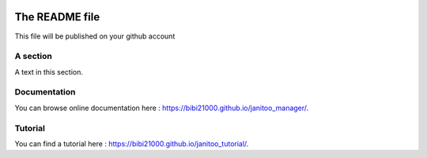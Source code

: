 .. image:: https://travis-ci.org/bibi21000/janitoo_manager.svg?branch=master
    :target: https://travis-ci.org/bibi21000/janitoo_manager
    :alt: Travis status

.. image:: https://circleci.com/gh/bibi21000/janitoo_manager.png?style=shield
    :target: https://circleci.com/gh/bibi21000/janitoo_manager
    :alt: Circle status

.. image:: https://coveralls.io/repos/bibi21000/janitoo_manager/badge.svg?branch=master&service=github
    :target: https://coveralls.io/github/bibi21000/janitoo_manager?branch=master
    :alt: Coveralls results

.. image:: https://landscape.io/github/bibi21000/janitoo_manager/master/landscape.svg?style=flat
   :target: https://landscape.io/github/bibi21000/janitoo_manager/master
   :alt: Code Health

.. image:: https://img.shields.io/badge/Documenation-ok-brightgreen.svg?style=flat
   :target: https://bibi21000.github.io/janitoo_manager/index.html
   :alt: Documentation

===============
The README file
===============

This file will be published on your github account


A section
=========
A text in this section.

Documentation
=============
You can browse online documentation here : https://bibi21000.github.io/janitoo_manager/.

Tutorial
========
You can find a tutorial here : https://bibi21000.github.io/janitoo_tutorial/.

